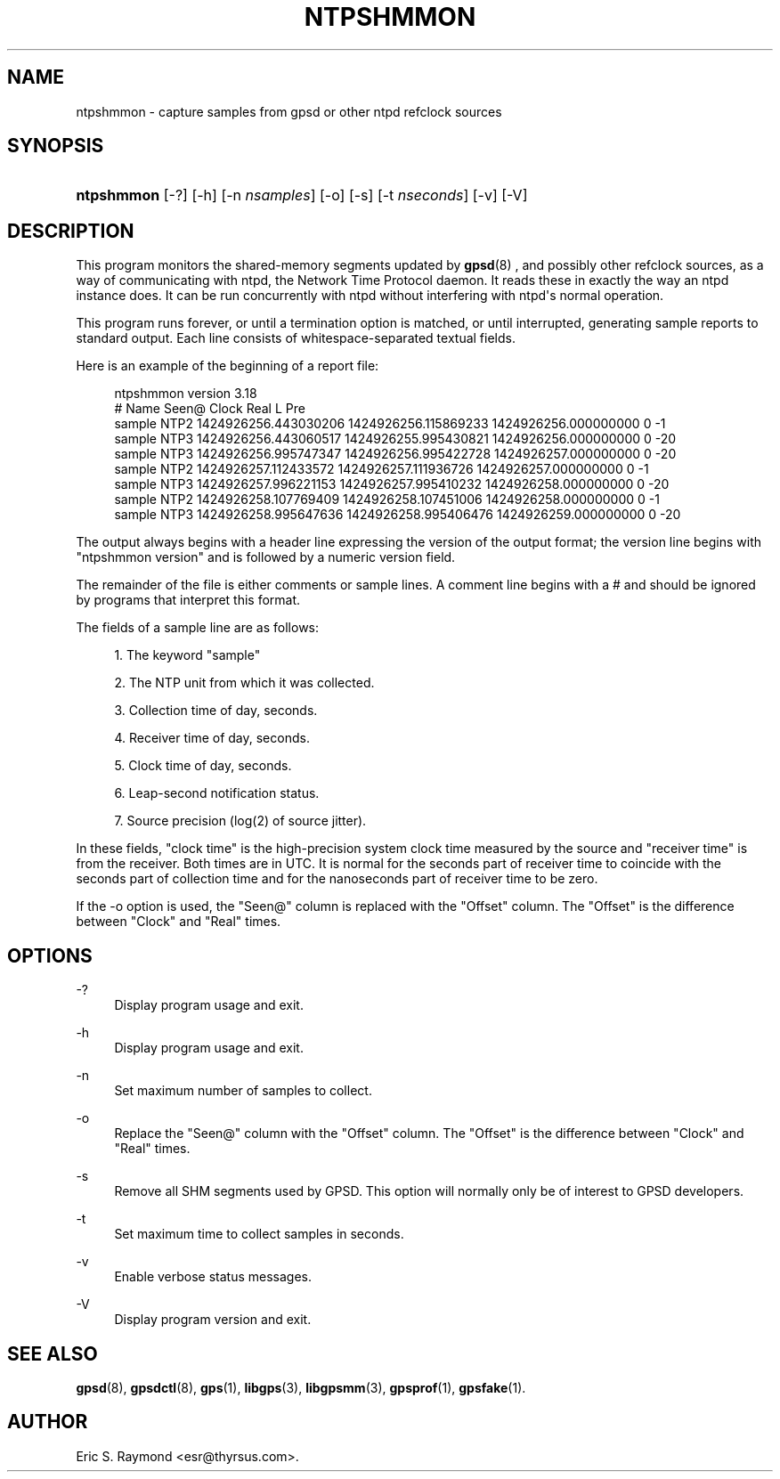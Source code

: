 '\" t
.\"     Title: ntpshmmon
.\"    Author: [see the "AUTHOR" section]
.\" Generator: DocBook XSL Stylesheets v1.79.1 <http://docbook.sf.net/>
.\"      Date: 30 March 2020
.\"    Manual: GPSD Documentation
.\"    Source: The GPSD Project
.\"  Language: English
.\"
.TH "NTPSHMMON" "1" "30 March 2020" "The GPSD Project" "GPSD Documentation"
.\" -----------------------------------------------------------------
.\" * Define some portability stuff
.\" -----------------------------------------------------------------
.\" ~~~~~~~~~~~~~~~~~~~~~~~~~~~~~~~~~~~~~~~~~~~~~~~~~~~~~~~~~~~~~~~~~
.\" http://bugs.debian.org/507673
.\" http://lists.gnu.org/archive/html/groff/2009-02/msg00013.html
.\" ~~~~~~~~~~~~~~~~~~~~~~~~~~~~~~~~~~~~~~~~~~~~~~~~~~~~~~~~~~~~~~~~~
.ie \n(.g .ds Aq \(aq
.el       .ds Aq '
.\" -----------------------------------------------------------------
.\" * set default formatting
.\" -----------------------------------------------------------------
.\" disable hyphenation
.nh
.\" disable justification (adjust text to left margin only)
.ad l
.\" -----------------------------------------------------------------
.\" * MAIN CONTENT STARTS HERE *
.\" -----------------------------------------------------------------
.SH "NAME"
ntpshmmon \- capture samples from gpsd or other ntpd refclock sources
.SH "SYNOPSIS"
.HP \w'\fBntpshmmon\fR\ 'u
\fBntpshmmon\fR [\-?] [\-h] [\-n\ \fInsamples\fR] [\-o] [\-s] [\-t\ \fInseconds\fR] [\-v] [\-V]
.SH "DESCRIPTION"
.PP
This program monitors the shared\-memory segments updated by
\fBgpsd\fR(8)
, and possibly other refclock sources, as a way of communicating with ntpd, the Network Time Protocol daemon\&. It reads these in exactly the way an ntpd instance does\&. It can be run concurrently with ntpd without interfering with ntpd\*(Aqs normal operation\&.
.PP
This program runs forever, or until a termination option is matched, or until interrupted, generating sample reports to standard output\&. Each line consists of whitespace\-separated textual fields\&.
.PP
Here is an example of the beginning of a report file:
.sp
.if n \{\
.RS 4
.\}
.nf
ntpshmmon version 3\&.18
#      Name   Seen@                Clock                Real               L Pre
sample NTP2 1424926256\&.443030206 1424926256\&.115869233 1424926256\&.000000000 0  \-1
sample NTP3 1424926256\&.443060517 1424926255\&.995430821 1424926256\&.000000000 0 \-20
sample NTP3 1424926256\&.995747347 1424926256\&.995422728 1424926257\&.000000000 0 \-20
sample NTP2 1424926257\&.112433572 1424926257\&.111936726 1424926257\&.000000000 0  \-1
sample NTP3 1424926257\&.996221153 1424926257\&.995410232 1424926258\&.000000000 0 \-20
sample NTP2 1424926258\&.107769409 1424926258\&.107451006 1424926258\&.000000000 0  \-1
sample NTP3 1424926258\&.995647636 1424926258\&.995406476 1424926259\&.000000000 0 \-20
.fi
.if n \{\
.RE
.\}
.PP
The output always begins with a header line expressing the version of the output format; the version line begins with "ntpshmmon version" and is followed by a numeric version field\&.
.PP
The remainder of the file is either comments or sample lines\&. A comment line begins with a # and should be ignored by programs that interpret this format\&.
.PP
The fields of a sample line are as follows:
.sp
.RS 4
.ie n \{\
\h'-04' 1.\h'+01'\c
.\}
.el \{\
.sp -1
.IP "  1." 4.2
.\}
The keyword "sample"
.RE
.sp
.RS 4
.ie n \{\
\h'-04' 2.\h'+01'\c
.\}
.el \{\
.sp -1
.IP "  2." 4.2
.\}
The NTP unit from which it was collected\&.
.RE
.sp
.RS 4
.ie n \{\
\h'-04' 3.\h'+01'\c
.\}
.el \{\
.sp -1
.IP "  3." 4.2
.\}
Collection time of day, seconds\&.
.RE
.sp
.RS 4
.ie n \{\
\h'-04' 4.\h'+01'\c
.\}
.el \{\
.sp -1
.IP "  4." 4.2
.\}
Receiver time of day, seconds\&.
.RE
.sp
.RS 4
.ie n \{\
\h'-04' 5.\h'+01'\c
.\}
.el \{\
.sp -1
.IP "  5." 4.2
.\}
Clock time of day, seconds\&.
.RE
.sp
.RS 4
.ie n \{\
\h'-04' 6.\h'+01'\c
.\}
.el \{\
.sp -1
.IP "  6." 4.2
.\}
Leap\-second notification status\&.
.RE
.sp
.RS 4
.ie n \{\
\h'-04' 7.\h'+01'\c
.\}
.el \{\
.sp -1
.IP "  7." 4.2
.\}
Source precision (log(2) of source jitter)\&.
.RE
.PP
In these fields, "clock time" is the high\-precision system clock time measured by the source and "receiver time" is from the receiver\&. Both times are in UTC\&. It is normal for the seconds part of receiver time to coincide with the seconds part of collection time and for the nanoseconds part of receiver time to be zero\&.
.PP
If the \-o option is used, the "Seen@" column is replaced with the "Offset" column\&. The "Offset" is the difference between "Clock" and "Real" times\&.
.SH "OPTIONS"
.PP
\-?
.RS 4
Display program usage and exit\&.
.RE
.PP
\-h
.RS 4
Display program usage and exit\&.
.RE
.PP
\-n
.RS 4
Set maximum number of samples to collect\&.
.RE
.PP
\-o
.RS 4
Replace the "Seen@" column with the "Offset" column\&. The "Offset" is the difference between "Clock" and "Real" times\&.
.RE
.PP
\-s
.RS 4
Remove all SHM segments used by GPSD\&. This option will normally only be of interest to GPSD developers\&.
.RE
.PP
\-t
.RS 4
Set maximum time to collect samples in seconds\&.
.RE
.PP
\-v
.RS 4
Enable verbose status messages\&.
.RE
.PP
\-V
.RS 4
Display program version and exit\&.
.RE
.SH "SEE ALSO"
.PP
\fBgpsd\fR(8),
\fBgpsdctl\fR(8),
\fBgps\fR(1),
\fBlibgps\fR(3),
\fBlibgpsmm\fR(3),
\fBgpsprof\fR(1),
\fBgpsfake\fR(1)\&.
.SH "AUTHOR"
.PP
Eric S\&. Raymond
<esr@thyrsus\&.com>\&.
